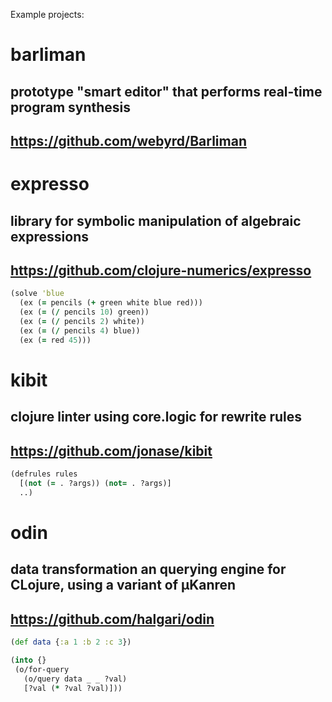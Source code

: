 Example projects:

* barliman
** prototype "smart editor" that performs real-time program synthesis
** https://github.com/webyrd/Barliman
* expresso
** library for symbolic manipulation of algebraic expressions
** https://github.com/clojure-numerics/expresso
#+BEGIN_SRC clojure
(solve 'blue
  (ex (= pencils (+ green white blue red)))
  (ex (= (/ pencils 10) green))
  (ex (= (/ pencils 2) white))
  (ex (= (/ pencils 4) blue))
  (ex (= red 45)))
#+END_SRC
* kibit
** clojure linter using core.logic for rewrite rules
** https://github.com/jonase/kibit
#+BEGIN_SRC clojure
(defrules rules
  [(not (= . ?args)) (not= . ?args)]
  ..)
#+END_SRC
* odin
** data transformation an querying engine for CLojure, using a variant of μKanren
** https://github.com/halgari/odin
#+BEGIN_SRC clojure
(def data {:a 1 :b 2 :c 3})

(into {}
 (o/for-query
   (o/query data _ _ ?val)
   [?val (* ?val ?val)]))
#+END_SRC
